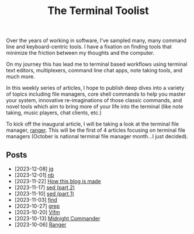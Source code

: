 #+TITLE: The Terminal Toolist
#+HTML_HEAD: <link rel="stylesheet" href="https://cdn.simplecss.org/simple.min.css" />
#+HTML_HEAD: <link rel="stylesheet" href="/css/stylesheet.css" />
#+HTML_HEAD: <link rel="icon" type="image/x-icon" href="/images/favicon.ico">

Over the years of working in software, I've sampled many, many command line and
keyboard-centric tools. I have a fixation on finding tools that minimize the
friction between my thoughts and the computer.

On my journey this has lead me to terminal based workflows using terminal text
editors, multiplexers, command line chat apps, note taking tools, and much more.

In this weekly series of articles, I hope to publish deep dives into a variety of
topics including file managers, core shell commands to help you master your system,
innovative re-imaginations of those classic commands, and novel tools which aim to
bring more of your life into the terminal (like note taking, music players, chat
clients, etc.)

To kick off the inaugural article, I will be taking a look at the terminal file
manager, [[file:posts/2023_10_06_ranger.org][ranger]].  This will be the first of 4 articles focusing on terminal
file managers (October is national terminal file manager month...I just decided).

** Posts
   - [2023-12-08] [[file:posts/2023_12_08_jq.org][jq]]
   - [2023-12-01] [[file:posts/2023_12_01_nb.org][nb]]
   - [2023-11-22] [[file:posts/2023_11_22_how_this_blog_is_made.org][How this blog is made]]
   - [2023-11-17] [[file:posts/2023_11_17_sed_part_2.org][sed (part 2)]]
   - [2023-11-10] [[file:posts/2023_11_10_sed.org][sed (part 1)]]
   - [2023-11-03] [[file:posts/2023_11_03_find.org][find]]
   - [2023-10-27] [[file:posts/2023_10_27_grep.org][grep]]
   - [2023-10-20] [[file:posts/2023_10_20_vifm.org][Vifm]]
   - [2023-10-13] [[./posts/2023_10_13_midnight_commander.org][Midnight Commander]]
   - [2023-10-06] [[file:posts/2023_10_06_ranger.org][Ranger]]
